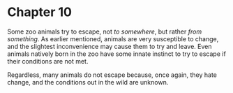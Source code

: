 * Chapter 10
  Some zoo animals try to escape, not /to somewhere/, but rather /from something/. As earlier mentioned, animals are very susceptible to change, and the slightest inconvenience may cause them to try and leave. Even animals natively born in the zoo have some innate instinct to try to escape if their conditions are not met.

  Regardless, many animals do not escape because, once again, they hate change, and the conditions out in the wild are unknown.
